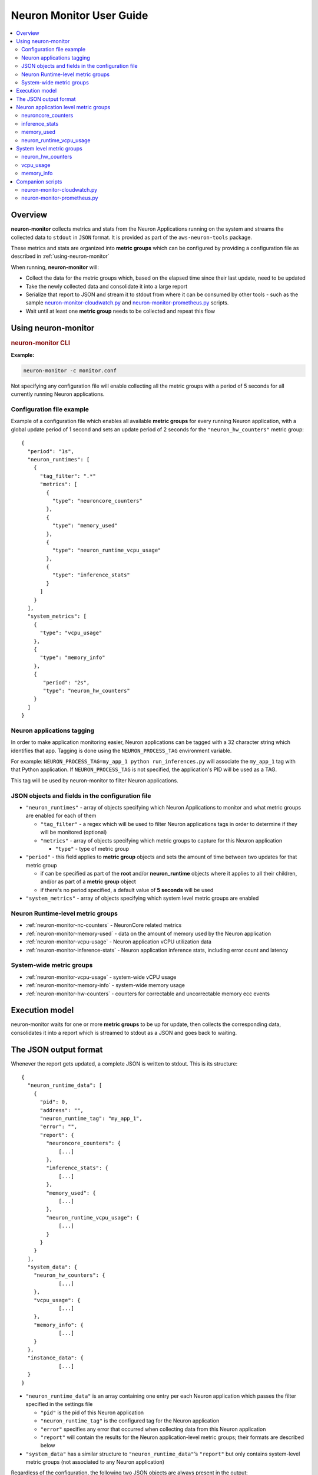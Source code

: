 .. _neuron-monitor-ug:

Neuron Monitor User Guide
=========================

.. contents::
   :local:
   :depth: 2

Overview
--------

**neuron-monitor** collects metrics and stats from the Neuron
Applications running on the system and streams the collected data to
``stdout`` in ``JSON`` format. It is provided as part of the
``aws-neuron-tools`` package.

These metrics and stats are organized into **metric groups** which can
be configured by providing a configuration file as described in :ref:`using-neuron-monitor`

When running, **neuron-monitor** will:

-  Collect the data for the metric groups which, based on the elapsed
   time since their last update, need to be updated
-  Take the newly collected data and consolidate it into a large report
-  Serialize that report to JSON and stream it to stdout from where it
   can be consumed by other tools - such as the sample
   `neuron-monitor-cloudwatch.py <#neuron-monitor-cloudwatchpy>`__ and
   `neuron-monitor-prometheus.py <#neuron-monitor-prometheuspy>`__
   scripts.
-  Wait until at least one **metric group** needs to be collected and
   repeat this flow

.. _using-neuron-monitor:

Using neuron-monitor
--------------------

.. _monitor_cli:

.. rubric:: neuron-monitor CLI

.. program:: neuron-monitor

.. option:: neuron-monitor [parameters]

    neuron-monitor accepts the following optional parameters:

    - :option:`--verbose` (int) default=0: Can be 0 to 4, and controls the amount of
      debugging and verbose information sent to stderr; **0: no output**,
      **4: maximum verbosity**

    - :option:`-c, --config-file` (string): Allows specifying a valid path to a
      neuron-monitor JSON configuration file


**Example:**

.. code-block::

    neuron-monitor -c monitor.conf


Not specifying any configuration file will enable collecting all the metric groups
with a period of 5 seconds for all currently running Neuron applications.

Configuration file example
~~~~~~~~~~~~~~~~~~~~~~~~~~
Example of a configuration file which enables all available **metric
groups** for every running Neuron application, with a global update period of 1
second and sets an update period of 2 seconds for the ``"neuron_hw_counters"``
metric group:

::

   {
     "period": "1s",
     "neuron_runtimes": [
       {
         "tag_filter": ".*"
         "metrics": [
           {
             "type": "neuroncore_counters"
           },
           {
             "type": "memory_used"
           },
           {
             "type": "neuron_runtime_vcpu_usage"
           },
           {
             "type": "inference_stats"
           }
         ]
       }
     ],
     "system_metrics": [
       {
         "type": "vcpu_usage"
       },
       {
         "type": "memory_info"
       },
       {
          "period": "2s",
          "type": "neuron_hw_counters"
       }
     ]
   }

Neuron applications tagging
~~~~~~~~~~~~~~~~~~~~~~~~~~~
In order to make application monitoring easier, Neuron applications can be tagged with a 32 character
string which identifies that app. Tagging is done using the ``NEURON_PROCESS_TAG`` environment variable.

For example:
``NEURON_PROCESS_TAG=my_app_1 python run_inferences.py`` will associate the ``my_app_1`` tag with that Python application.
If ``NEURON_PROCESS_TAG`` is not specified, the application's PID will be used as a TAG.

This tag will be used by neuron-monitor to filter Neuron applications.

JSON objects and fields in the configuration file
~~~~~~~~~~~~~~~~~~~~~~~~~~~~~~~~~~~~~~~~~~~~~~~~~

-  ``"neuron_runtimes"`` - array of objects specifying which Neuron
   Applications to monitor and what metric groups are enabled for each
   of them

   -  ``"tag_filter"`` - a regex which will be used to filter Neuron applications tags
      in order to determine if they will be monitored (optional)
   -  ``"metrics"`` - array of objects specifying which metric groups to
      capture for this Neuron application

      -  ``"type"`` - type of metric group

-  ``"period"`` - this field applies to **metric group** objects and
   sets the amount of time between two updates for that metric group

   -  if can be specified as part of the **root** and/or
      **neuron_runtime** objects where it applies to all their children,
      and/or as part of a **metric group** object
   -  if there's no period specified, a default value of **5 seconds**
      will be used

-  ``"system_metrics"`` - array of objects specifying which system level
   metric groups are enabled

Neuron Runtime-level metric groups
~~~~~~~~~~~~~~~~~~~~~~~~~~~~~~~~~~

-  :ref:`neuron-monitor-nc-counters` - NeuronCore related metrics
-  :ref:`neuron-monitor-memory-used` - data on the amount of memory used
   by the Neuron application
-  :ref:`neuron-monitor-vcpu-usage` - Neuron application vCPU
   utilization data
-  :ref:`neuron-monitor-inference-stats` - Neuron application inference
   stats, including error count and latency

System-wide metric groups
~~~~~~~~~~~~~~~~~~~~~~~~~

-  :ref:`neuron-monitor-vcpu-usage` - system-wide vCPU usage
-  :ref:`neuron-monitor-memory-info` - system-wide memory usage
-  :ref:`neuron-monitor-hw-counters` - counters for correctable and
   uncorrectable memory ecc events


Execution model
---------------

|image|

neuron-monitor waits for one or more **metric groups** to be up for
update, then collects the corresponding data, consolidates it into a
report which is streamed to stdout as a JSON and goes back to waiting.

The JSON output format
----------------------

Whenever the report gets updated, a complete JSON is written to stdout.
This is its structure:

::

   {
     "neuron_runtime_data": [
       {
         "pid": 0,
         "address": "",
         "neuron_runtime_tag": "my_app_1",
         "error": "",
         "report": {
           "neuroncore_counters": {
               [...]
           },
           "inference_stats": {
               [...]
           },
           "memory_used": {
               [...]
           },
           "neuron_runtime_vcpu_usage": {
               [...]
           }
         }
       }
     ],
     "system_data": {
       "neuron_hw_counters": {
               [...]
       },
       "vcpu_usage": {
               [...]
       },
       "memory_info": {
               [...]
       }
     },
     "instance_data": {
               [...]
     }
   }

-  ``"neuron_runtime_data"`` is an array containing one entry per each
   Neuron application which passes the filter specified in the settings file

   -  ``"pid"`` is the pid of this Neuron application
   -  ``"neuron_runtime_tag"`` is the configured tag for the Neuron application
   -  ``"error"`` specifies any error that occurred when collecting data
      from this Neuron application
   -  ``"report"`` will contain the results for the Neuron application-level
      metric groups; their formats are described below

-  ``"system_data"`` has a similar structure to ``"neuron_runtime_data"``‘s
   ``"report"`` but only contains system-level metric groups (not
   associated to any Neuron application)


Regardless of the configuration, the following two JSON objects are always present
in the output:

**instance_data**
Contains information about the instance on which neuron-monitor is running.
::

     "instance_data": {
       "instance_name": "My_Instance",
       "instance_id": "i-0011223344556677a",
       "instance_type": "inf1.xlarge",
       "instance_availability_zone": "us-west-2b",
       "instance_availability_zone_id": "usw2-az2",
       "instance_region": "us-west-2",
       "ami_id": "ami-0011223344556677b",
       "subnet_id": "subnet-112233ee",
       "error": ""
     }

Depending on when the instance was launched, the following fields might
not be available:

-  ``instance_availability_zone_id`` : available only for instances
   launched in 2020-08-24 and later
-  ``instance_region`` : available only for instances launched on
   2020-08-24 and later
-  ``instance_name`` : available only if ``instance_region`` is set and
   aws-cli tools are installed

``error`` will contain an error string if getting one of the fields,
**except those mentioned above**, resulted in an error.

**neuron_hardware_info**
Contains basic information about the Neuron hardware.
::

     "neuron_hardware_info": {
       "neuron_device_count": 16,
       "neuroncore_per_device_count": 4,
       "error": ""
     }

-  ``neuron_device_count`` : number of available Neuron Devices
-  ``neuroncore_per_device_count`` : number of NeuronCores present on each Neuron Device
-  ``error`` : will contain an error string if any occurred when getting this information
   (usually due to the Neuron Driver not being installed or not running).


Each **metric group** requested in the settings file will get an entry
in the resulting output. The general format for such an entry is:

::

   "metric_group": {
     "period": 1.015, // Actual captured period, in seconds
     "error": "",     // Error, if any occurred, otherwise an empty string
     [...]            // Metric group specific data
   }

.. _runtime-level-metric-groups-1:

Neuron application level metric groups
--------------------------------------

.. _neuron-monitor-nc-counters:

neuroncore_counters
~~~~~~~~~~~~~~~~~~~~~

::

           "neuroncore_counters": {
             "period": 1.000113182,
             "neuroncores_in_use": {
               "0": {
                 "neuroncore_utilization": 42.01,
               },
               "1": {
                 "neuroncore_utilization": 42.02,
               },
               "2": {
                 "neuroncore_utilization": 42.03,
               },
               "3": {
                 "neuroncore_utilization": 42.04,
               }
             },
             "error": ""
           }

-  ``"neuroncores_in_use"`` is an object containing data for all the
   NeuronCores that were active when the data was captured, indexed by
   NeuronCore index: ``"neuroncore_index": { neuroncore_data }``

   -  ``"neuroncore_utilization"`` - NeuronCore utilization, in percent,
      during the captured period

-  ``"error"`` - string containing any error that occurred when
   collecting the data

.. _neuron-monitor-inference-stats:

inference_stats
~~~~~~~~~~~~~~~

::

           "inference_stats": {
             "period": 1.030613214,
             "error_summary": {
               "generic": 0,
               "numerical": 0,
               "transient": 0,
               "model": 0,
               "runtime": 0,
               "hardware": 0
             },
             "inference_summary": {
               "completed": 123,
               "completed_with_err": 0,
               "completed_with_num_err": 0,
               "timed_out": 0,
               "incorrect_input": 0,
               "failed_to_queue": 0
             },
             "latency_stats": {
               "total_latency": {
                 "p0": 0.01100001,
                 "p1": 0.01100002,
                 "p25": 0.01100004,
                 "p50": 0.01100008,
                 "p75": 0.01100010,
                 "p99": 0.01100012,
                 "p100": 0.01100013
               },
               "device_latency": {
                 "p0": 0.01000001,
                 "p1": 0.01000002,
                 "p25": 0.01000004,
                 "p50": 0.01000008,
                 "p75": 0.01000010,
                 "p99": 0.01000012,
                 "p100": 0.01000013
               }
             },
             "error": ""
           },

-  ``"error_summary"`` is an object containing the error counts for the
   captured period indexed by their type

   -  ``"generic"`` - generic inference errors
   -  ``"numeric"`` - NAN inference errors
   -  ``"transient"`` - recoverable errors, such as ECC corrections
   -  ``"model"`` - model-related errors
   -  ``"runtime"`` - Neuron Runtime / Library errors
   -  ``"hardware"`` - hardware errors such as uncorrectable ECC issues

-  ``"inference_summary"`` is an object containing all inference outcome
   counts for the captured period indexed by their type

   -  ``"completed"`` - inferences completed successfully
   -  ``"completed_with_err"`` - inferences that ended in an error other
      than numeric
   -  ``"completed_with_num_err"`` - inferences that ended in a numeric
      error
   -  ``"timed_out"`` - inferences that took longer than the Neuron
      Runtime configured timeout value
   -  ``"incorrect_input"`` - inferences that failed to start due to
      incorrect input being provided
   -  ``"failed_to_queue"`` - inference requests that were rejected due
      to Neuron Runtime not being able to queue them

-  ``"latency_stats"`` contains two objects containing latency
   percentiles, in seconds, for the data captured for inferences
   executed during the captured period. If there are no inferences being
   executed during this time, the two objects will be ``null`` (i.e.
   ``"total_latency": null``)

   -  ``"total_latency"`` - percentiles, in seconds, representing
      latency for an inference as measured by the Neuron Runtime
   -  ``"device_latency"`` - percentiles, in seconds, representing time
      spent by an inference exclusively on the Neuron device

-  ``"error"`` - string containing any error that occurred when
   collecting the data

.. _neuron-monitor-memory-used:

memory_used
~~~~~~~~~~~

::

           "memory_used": {
             "period": 1.030366715,
             "neuron_runtime_used_bytes": {
               "host": 1000000,
               "neuron_device": 2000000
             },
             "loaded_models": [
               {
                 "name": "my_model",
                 "uuid": "aaaaaaaaaaabbbbbbbbbbb0000000000099999999999",
                 "model_id": 10234,
                 "is_running": true,
                 "memory_used_bytes": {
                   "host": 250000,
                   "neuron_device": 500000
                 },
                 "subgraphs": {
                   "sg00": {
                     "memory_used_bytes": {
                       "host": 250000,
                       "neuron_device": 500000
                     },
                     "neuroncore_index": 2,
                     "neuron_device_index": 0
                   }
                 }
               },
               [...]
             ],
             "error": ""
           },

-  ``"memory_used"`` summarizes the amount of memory used by the
   Neuron application

   -  ``"neuron_runtime_used_bytes"`` - current amount of memory used by
      the Neuron application
   -  all memory usage objects contain these two fields:

      -  ``"host"`` - host DRAM usage in bytes
      -  ``"neuron_device"`` - Neuron device DRAM usage in bytes

-  ``"loaded_models"`` - array containing objects representing loaded
   models

   -  ``"name"`` - name of the model
   -  ``"uuid"`` - unique id for the model
   -  ``"model_id"`` - Neuron application-assigned ID for this model
   -  ``"is_running"`` - true if this model is currently started, false
      otherwise
   -  ``"memory_used_bytes"`` - total memory usage for the model
   -  "``subgraphs"`` - object containing all the subgraph for the model
      indexed by their name: ``"subgraph_name": { subgraph_data }``

      -  ``"memory_used_bytes"`` - memory usage for this subgraph
      -  ``"neuroncore_index"`` - NeuronCore index with which the
         subgraph is associated
      -  ``"neuron_device_index"`` - Neuron device index on which the
         subgraph is loaded

-  ``"error"`` - string containing any error that occurred when
   collecting the data


neuron_runtime_vcpu_usage
~~~~~~~~~~~~~~~~~~~~~~~~~~~

::

           "neuron_runtime_vcpu_usage": {
             "period": 1.030604818,
             "vcpu_usage": {
               "user": 42.01,
               "system": 12.34
             },
             "error": ""
           }

-  ``"vcpu_usage"`` - object showing vCPU usage in percentages for the
   Neuron application during the captured period

   -  ``"user"`` - percentage of time spent in user code by this Neuron
      Application
   -  ``"system"`` - percentage of time spent in kernel code by this
      Neuron application

-  ``"error"`` - string containing any error that occurred when
   collecting the data

System level metric groups
--------------------------

.. _neuron-monitor-hw-counters:

neuron_hw_counters
~~~~~~~~~~~~~~~~~~

::

           "neuron_hw_counters": {
             "period": 1.030359284,
             "neuron_devices": [
               {
                 "neuron_device_index": 0,
                 "mem_ecc_corrected": 0,
                 "mem_ecc_uncorrected": 0,
                 "sram_ecc_uncorrected": 0
               }
             ],
             "error": ""
           },

-  ``"neuron_devices"`` - array containing ECC data for all Neuron devices

   -  ``"neuron_device_index"`` - Neuron device index
   -  ``"mem_ecc_corrected"`` - number of corrected ECC events in the
      Neuron device’s DRAM
   -  ``"mem_ecc_uncorrected"`` - number of uncorrected ECC events in
      the Neuron device’s DRAM
   -  ``"sram_ecc_uncorrected"`` - number of uncorrected ECC events in
      the Neuron device’s SRAM

-  ``"error"`` - string containing any error that occurred when
   collecting the data

.. _neuron-monitor-vcpu-usage:

vcpu_usage
~~~~~~~~~~~~

::

   "vcpu_usage": {
     "period": 0.999974868,
     "average_usage": {
       "user": 32.77,
       "nice": 0,
       "system": 22.87,
       "idle": 39.36,
       "io_wait": 0,
       "irq": 0,
       "soft_irq": 0
     },
     "usage_data": {
       "0": {
         "user": 34.41,
         "nice": 0,
         "system": 27.96,
         "idle": 37.63,
         "io_wait": 0,
         "irq": 0,
         "soft_irq": 0
       },
       "1": {
         "user": 56.84,
         "nice": 0,
         "system": 28.42,
         "idle": 14.74,
         "io_wait": 0,
         "irq": 0,
         "soft_irq": 0
       },
       [...]
     },
     "context_switch_count": 123456,
     "error": ""
   }

-  each vCPU usage object contains the following fields:

   -  ``"user"`` - percentage of time spent in user code
   -  ``"nice"`` - percentage of time spent executing niced user code
   -  ``"system"`` - percentage of time spent executing kernel code
   -  ``"idle"`` - percentage of time spent idle
   -  ``"io_wait"`` - percentage of time spent waiting for IO operations
   -  ``"irq"`` - percentage of time spent servicing hardware interrupts
   -  ``"soft_irq"`` - percentage of time spent servicing software
      interrupts

-  ``"average_usage"`` - contains the average usage across all vCPUs
   during the captured period
-  ``"usage_data"`` - contains per vCPU usage during the captured period
-  ``"context_switch_count"`` - contains the number of vCPU context
   switches during the captured period
-  ``"error"`` - string containing any error that occurred when
   collecting the data

.. _neuron-monitor-memory-info:

memory_info
~~~~~~~~~~~

::

   "memory_info": {
     "period": 5.346411129,
     "memory_total_bytes": 49345835008,
     "memory_used_bytes": 16042344448,
     "swap_total_bytes": 0,
     "swap_used_bytes": 0,
     "error": ""
   }

-  ``"memory_total_bytes"`` - total size of the host memory, in bytes

-  ``"memory_used_bytes"`` - amount of host memory in use, in bytes

-  ``"swap_total_bytes"`` - total size of the host swap file, in bytes

-  ``"swap_used_bytes"`` - amount of swap memory in use, in bytes


.. _neuron-monitor-companion-scripts:

Companion scripts
-----------------

neuron-monitor is installed with two example Python companion script:
`neuron-monitor-cloudwatch.py <#neuron-monitor-cloudwatchpy>`__ and
`neuron-monitor-prometheus.py <#neuron-monitor-prometheuspy>`__.

.. _neuron-monitor-cloudwatchpy:

neuron-monitor-cloudwatch.py
~~~~~~~~~~~~~~~~~~~~~~~~~~~~

It requires Python3 and the `boto3 Python
module <https://boto3.amazonaws.com/v1/documentation/api/latest/guide/quickstart.html#quickstart>`__.
It is installed to:
``/opt/aws/neuron/bin/neuron-monitor-cloudwatch.py``.

.. _using-neuron-monitor-cloudwatchpy:

Using neuron-monitor-cloudwatch.py
^^^^^^^^^^^^^^^^^^^^^^^^^^^^^^^^^^

::

   neuron-monitor | neuron-monitor-cloudwatch.py --namespace <namespace> --region <region>

For example:

::

   neuron-monitor | neuron-monitor-cloudwatch.py --namespace neuron_monitor_test --region us-west-2

.. _neuron-monitor-prometheuspy:

neuron-monitor-prometheus.py
~~~~~~~~~~~~~~~~~~~~~~~~~~~~

It requires Python3 and the `Prometheus client Python
module <https://github.com/prometheus/client_python>`__. It is installed
to: ``/opt/aws/neuron/bin/neuron-monitor-prometheus.py``.

.. _using-neuron-monitor-prometheuspy:

Using neuron-monitor-prometheus.py
^^^^^^^^^^^^^^^^^^^^^^^^^^^^^^^^^^

::

   neuron-monitor | neuron-monitor-prometheus.py --port <port>

For example:

::

   neuron-monitor | neuron-monitor-prometheus.py --port 8008

The default value for ``--port`` is ``8000``.

If your data visualization framework is Grafana, we provided a :neuron-monitor-src:`Grafana
dashboard <neuron-monitor-grafana.json>`
which integrates with Prometheus and this script.

.. |image| image:: ../../images/nm-img2.png
